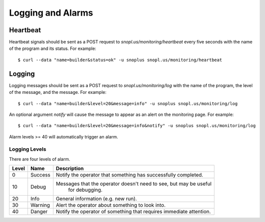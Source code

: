 Logging and Alarms
==================

Heartbeat
---------

Heartbeat signals should be sent as a POST request to `snopl.us/monitoring/heartbeat`
every five seconds with the name of the program and its status. For example::

    $ curl --data "name=builder&status=ok" -u snoplus snopl.us/monitoring/heartbeat

Logging
-------

Logging messages should be sent as a POST request to `snopl.us/monitoring/log`
with the name of the program, the level of the message, and the message. For
example::

    $ curl --data "name=builder&level=20&message=info" -u snoplus snopl.us/monitoring/log

An optional argument `notify` will cause the message to appear as an alert on
the monitoring page. For example::

    $ curl --data "name=builder&level=20&message=info&notify" -u snoplus snopl.us/monitoring/log

Alarm levels >= 40 will automatically trigger an alarm.

Logging Levels
^^^^^^^^^^^^^^

There are four levels of alarm.

=====    ========     ===================================================================
Level    Name         Description
=====    ========     ===================================================================
0        Success      Notify the operator that something has successfully completed.
10       Debug        Messages that the operator doesn't need to see, but may be useful
                          for debugging.
20       Info         General information (e.g. new run).
30       Warning      Alert the operator about something to look into.
40       Danger       Notify the operator of something that requires immediate attention.
=====    ========     ===================================================================


